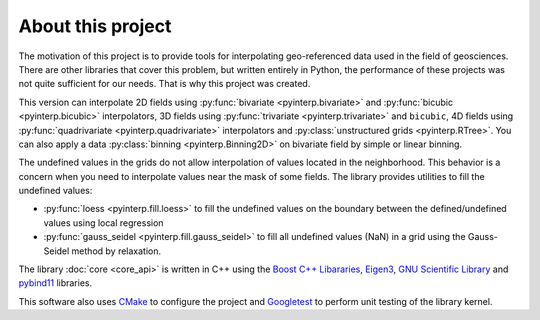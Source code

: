 About this project
==================

The motivation of this project is to provide tools for interpolating
geo-referenced data used in the field of geosciences. There are other libraries
that cover this problem, but written entirely in Python, the performance of
these projects was not quite sufficient for our needs. That is why this project
was created.

This version can interpolate 2D fields using :py:func:`bivariate
<pyinterp.bivariate>` and :py:func:`bicubic <pyinterp.bicubic>` interpolators,
3D fields using :py:func:`trivariate <pyinterp.trivariate>` and ``bicubic``, 4D
fields using :py:func:`quadrivariate <pyinterp.quadrivariate>` interpolators and
:py:class:`unstructured grids <pyinterp.RTree>`. You can also apply a data
:py:class:`binning <pyinterp.Binning2D>` on bivariate field by simple or linear
binning.

The undefined values in the grids do not allow interpolation of values located
in the neighborhood. This behavior is a concern when you need to interpolate
values near the mask of some fields. The library provides utilities to fill the
undefined values:

* :py:func:`loess <pyinterp.fill.loess>` to fill the undefined values on the
  boundary between the defined/undefined values using local regression
* :py:func:`gauss_seidel <pyinterp.fill.gauss_seidel>` to fill all undefined
  values (NaN) in a grid using the Gauss-Seidel method by relaxation.

The library :doc:`core <core_api>` is written in C++ using the `Boost C++
Libararies <https://www.boost.org/>`_, `Eigen3 <http://eigen.tuxfamily.org/>`_,
`GNU Scientific Library <https://www.gnu.org/software/gsl/>`_ and `pybind11
<https://github.com/pybind/pybind11/>`_ libraries.

This software also uses `CMake <https://cmake.org/>`_ to configure the project
and `Googletest <https://github.com/google/googletest>`_ to perform unit testing
of the library kernel.
